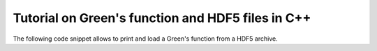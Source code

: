 
.. _cpp_hdf5_tutorial:

Tutorial on Green's function and HDF5 files in C++
##############################################################

The following code snippet allows to print and load a Green's function from a HDF5 archive.

.. triqs_example:: ./gf_imfreq_h5_rw.cpp

